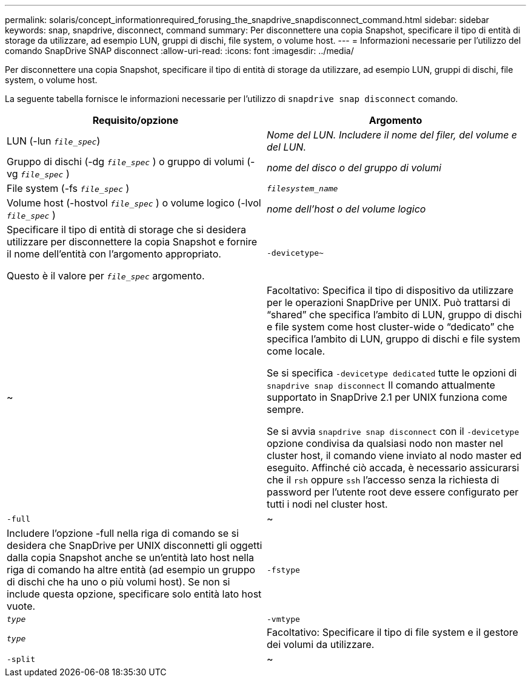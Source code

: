 ---
permalink: solaris/concept_informationrequired_forusing_the_snapdrive_snapdisconnect_command.html 
sidebar: sidebar 
keywords: snap, snapdrive, disconnect, command 
summary: Per disconnettere una copia Snapshot, specificare il tipo di entità di storage da utilizzare, ad esempio LUN, gruppi di dischi, file system, o volume host. 
---
= Informazioni necessarie per l'utilizzo del comando SnapDrive SNAP disconnect
:allow-uri-read: 
:icons: font
:imagesdir: ../media/


[role="lead"]
Per disconnettere una copia Snapshot, specificare il tipo di entità di storage da utilizzare, ad esempio LUN, gruppi di dischi, file system, o volume host.

La seguente tabella fornisce le informazioni necessarie per l'utilizzo di `snapdrive snap disconnect` comando.

|===
| Requisito/opzione | Argomento 


 a| 
LUN (-lun `_file_spec_`)
 a| 
_Nome del LUN. Includere il nome del filer, del volume e del LUN._



 a| 
Gruppo di dischi (-dg `_file_spec_` ) o gruppo di volumi (-vg `_file_spec_` )
 a| 
_nome del disco o del gruppo di volumi_



 a| 
File system (-fs `_file_spec_` )
 a| 
`_filesystem_name_`



 a| 
Volume host (-hostvol `_file_spec_` ) o volume logico (-lvol `_file_spec_` )
 a| 
_nome dell'host o del volume logico_



 a| 
Specificare il tipo di entità di storage che si desidera utilizzare per disconnettere la copia Snapshot e fornire il nome dell'entità con l'argomento appropriato.

Questo è il valore per `_file_spec_` argomento.



 a| 
`-devicetype~`
 a| 
~



 a| 
Facoltativo: Specifica il tipo di dispositivo da utilizzare per le operazioni SnapDrive per UNIX. Può trattarsi di "`shared`" che specifica l'ambito di LUN, gruppo di dischi e file system come host cluster-wide o "`dedicato`" che specifica l'ambito di LUN, gruppo di dischi e file system come locale.

Se si specifica `-devicetype dedicated` tutte le opzioni di `snapdrive snap disconnect` Il comando attualmente supportato in SnapDrive 2.1 per UNIX funziona come sempre.

Se si avvia `snapdrive snap disconnect` con il `-devicetype` opzione condivisa da qualsiasi nodo non master nel cluster host, il comando viene inviato al nodo master ed eseguito. Affinché ciò accada, è necessario assicurarsi che il `rsh` oppure `ssh` l'accesso senza la richiesta di password per l'utente root deve essere configurato per tutti i nodi nel cluster host.



 a| 
`-full`
 a| 
~



 a| 
Includere l'opzione -full nella riga di comando se si desidera che SnapDrive per UNIX disconnetti gli oggetti dalla copia Snapshot anche se un'entità lato host nella riga di comando ha altre entità (ad esempio un gruppo di dischi che ha uno o più volumi host). Se non si include questa opzione, specificare solo entità lato host vuote.



 a| 
`-fstype`
 a| 
`_type_`



 a| 
`-vmtype`
 a| 
`_type_`



 a| 
Facoltativo: Specificare il tipo di file system e il gestore dei volumi da utilizzare.



 a| 
`-split`
 a| 
~



 a| 
Consente di suddividere i volumi clonati o i LUN durante le operazioni di connessione Snapshot e disconnessione Snapshot.

|===
